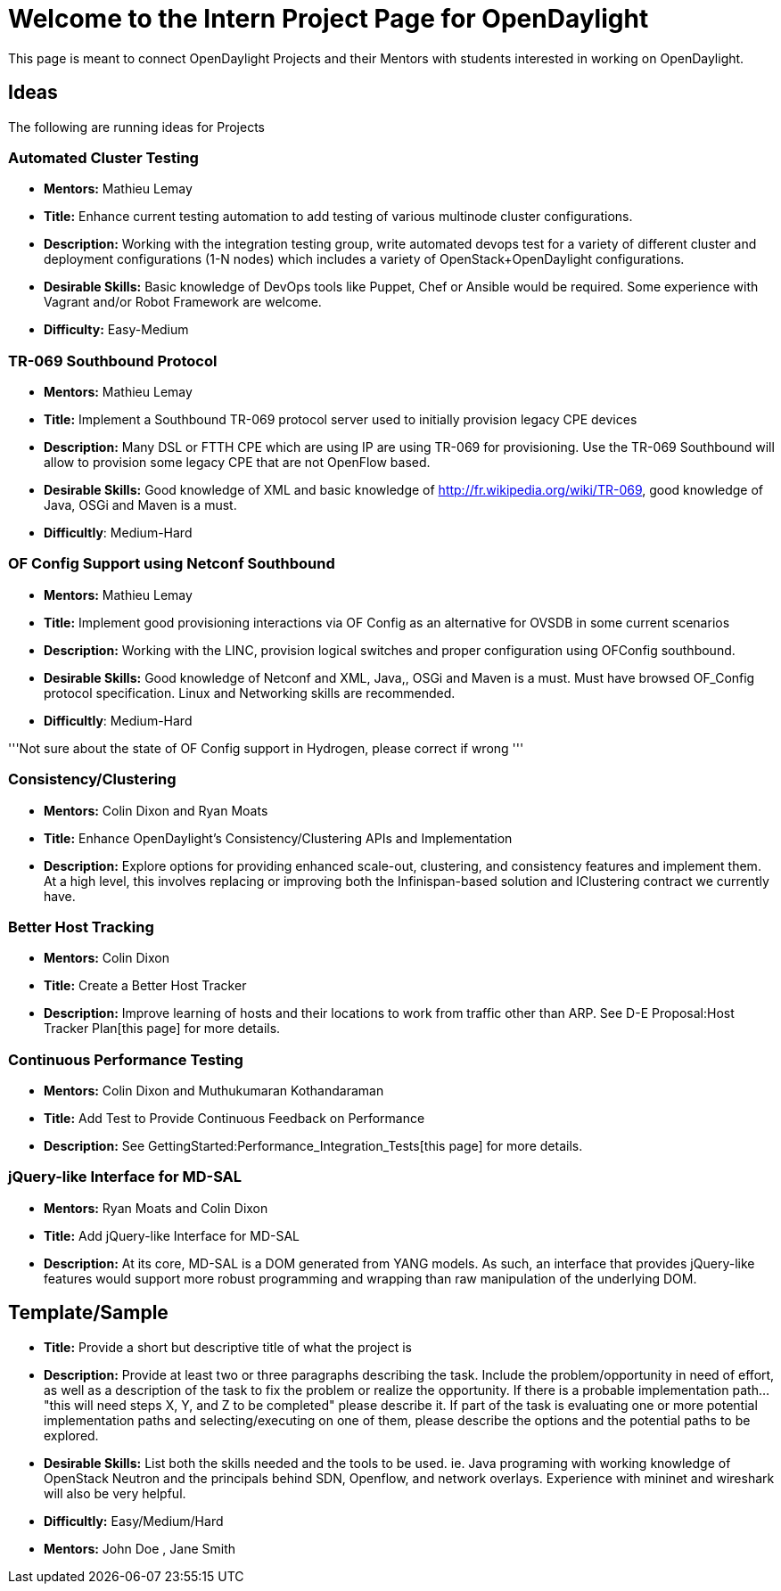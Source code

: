 [[welcome-to-the-intern-project-page-for-opendaylight]]
= Welcome to the Intern Project Page for OpenDaylight

This page is meant to connect OpenDaylight Projects and their Mentors
with students interested in working on OpenDaylight.

[[ideas]]
== Ideas

The following are running ideas for Projects

[[automated-cluster-testing]]
=== Automated Cluster Testing

* *Mentors:* Mathieu Lemay
* *Title:* Enhance current testing automation to add testing of various
multinode cluster configurations.
* *Description:* Working with the integration testing group, write
automated devops test for a variety of different cluster and deployment
configurations (1-N nodes) which includes a variety of
OpenStack+OpenDaylight configurations.
* *Desirable Skills:* Basic knowledge of DevOps tools like Puppet, Chef
or Ansible would be required. Some experience with Vagrant and/or Robot
Framework are welcome.
* *Difficulty:* Easy-Medium

[[tr-069-southbound-protocol]]
=== TR-069 Southbound Protocol

* *Mentors:* Mathieu Lemay
* *Title:* Implement a Southbound TR-069 protocol server used to
initially provision legacy CPE devices
* *Description:* Many DSL or FTTH CPE which are using IP are using
TR-069 for provisioning. Use the TR-069 Southbound will allow to
provision some legacy CPE that are not OpenFlow based.
* *Desirable Skills:* Good knowledge of XML and basic knowledge of
http://fr.wikipedia.org/wiki/TR-069, good knowledge of Java, OSGi and
Maven is a must.
* *Difficultly*: Medium-Hard

[[of-config-support-using-netconf-southbound]]
=== OF Config Support using Netconf Southbound

* *Mentors:* Mathieu Lemay
* *Title:* Implement good provisioning interactions via OF Config as an
alternative for OVSDB in some current scenarios
* *Description:* Working with the LINC, provision logical switches and
proper configuration using OFConfig southbound.
* *Desirable Skills:* Good knowledge of Netconf and XML, Java,, OSGi and
Maven is a must. Must have browsed OF_Config protocol specification.
Linux and Networking skills are recommended.
* *Difficultly*: Medium-Hard

'''Not sure about the state of OF Config support in Hydrogen, please
correct if wrong '''

[[consistencyclustering]]
=== Consistency/Clustering

* *Mentors:* Colin Dixon and Ryan Moats
* *Title:* Enhance OpenDaylight's Consistency/Clustering APIs and
Implementation
* *Description:* Explore options for providing enhanced scale-out,
clustering, and consistency features and implement them. At a high
level, this involves replacing or improving both the Infinispan-based
solution and IClustering contract we currently have.

[[better-host-tracking]]
=== Better Host Tracking

* *Mentors:* Colin Dixon
* *Title:* Create a Better Host Tracker
* *Description:* Improve learning of hosts and their locations to work
from traffic other than ARP. See D-E Proposal:Host Tracker Plan[this
page] for more details.

[[continuous-performance-testing]]
=== Continuous Performance Testing

* *Mentors:* Colin Dixon and Muthukumaran Kothandaraman
* *Title:* Add Test to Provide Continuous Feedback on Performance
* *Description:* See GettingStarted:Performance_Integration_Tests[this
page] for more details.

[[jquery-like-interface-for-md-sal]]
=== jQuery-like Interface for MD-SAL

* *Mentors:* Ryan Moats and Colin Dixon
* *Title:* Add jQuery-like Interface for MD-SAL
* *Description:* At its core, MD-SAL is a DOM generated from YANG
models. As such, an interface that provides jQuery-like features would
support more robust programming and wrapping than raw manipulation of
the underlying DOM.

[[templatesample]]
== Template/Sample

* *Title:* Provide a short but descriptive title of what the project is
* *Description:* Provide at least two or three paragraphs describing the
task. Include the problem/opportunity in need of effort, as well as a
description of the task to fix the problem or realize the opportunity.
If there is a probable implementation path... "this will need steps X,
Y, and Z to be completed" please describe it. If part of the task is
evaluating one or more potential implementation paths and
selecting/executing on one of them, please describe the options and the
potential paths to be explored.
* *Desirable Skills:* List both the skills needed and the tools to be
used. ie. Java programing with working knowledge of OpenStack Neutron
and the principals behind SDN, Openflow, and network overlays.
Experience with mininet and wireshark will also be very helpful.
* *Difficultly:* Easy/Medium/Hard
* *Mentors:* John Doe , Jane Smith

